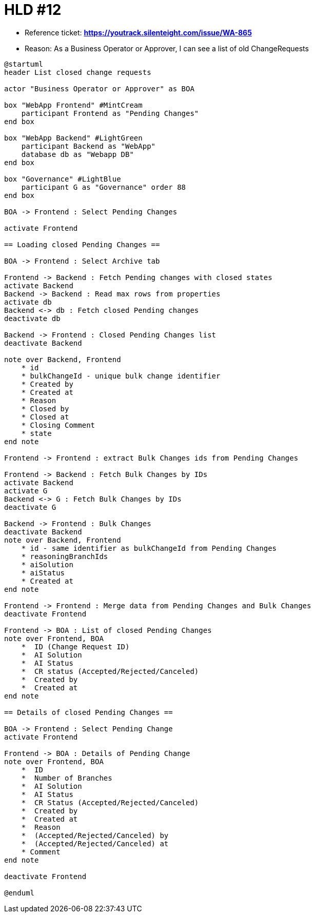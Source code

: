= HLD #12

- Reference ticket: *https://youtrack.silenteight.com/issue/WA-865*
- Reason: As a Business Operator or Approver, I can see a list of old ChangeRequests

[plantuml,bo-gets-list-of-discrepant-branches,svg]
-----
@startuml
header List closed change requests

actor "Business Operator or Approver" as BOA

box "WebApp Frontend" #MintCream
    participant Frontend as "Pending Changes"
end box

box "WebApp Backend" #LightGreen
    participant Backend as "WebApp"
    database db as "Webapp DB"
end box

box "Governance" #LightBlue
    participant G as "Governance" order 88
end box

BOA -> Frontend : Select Pending Changes

activate Frontend

== Loading closed Pending Changes ==

BOA -> Frontend : Select Archive tab

Frontend -> Backend : Fetch Pending changes with closed states
activate Backend
Backend -> Backend : Read max rows from properties
activate db
Backend <-> db : Fetch closed Pending changes
deactivate db

Backend -> Frontend : Closed Pending Changes list
deactivate Backend

note over Backend, Frontend
    * id
    * bulkChangeId - unique bulk change identifier
    * Created by
    * Created at
    * Reason
    * Closed by
    * Closed at
    * Closing Comment
    * state
end note

Frontend -> Frontend : extract Bulk Changes ids from Pending Changes

Frontend -> Backend : Fetch Bulk Changes by IDs
activate Backend
activate G
Backend <-> G : Fetch Bulk Changes by IDs
deactivate G

Backend -> Frontend : Bulk Changes
deactivate Backend
note over Backend, Frontend
    * id - same identifier as bulkChangeId from Pending Changes
    * reasoningBranchIds
    * aiSolution
    * aiStatus
    * Created at
end note

Frontend -> Frontend : Merge data from Pending Changes and Bulk Changes
deactivate Frontend

Frontend -> BOA : List of closed Pending Changes
note over Frontend, BOA
    *  ID (Change Request ID)
    *  AI Solution
    *  AI Status
    *  CR status (Accepted/Rejected/Canceled)
    *  Created by
    *  Created at
end note

== Details of closed Pending Changes ==

BOA -> Frontend : Select Pending Change
activate Frontend

Frontend -> BOA : Details of Pending Change
note over Frontend, BOA
    *  ID
    *  Number of Branches
    *  AI Solution
    *  AI Status
    *  CR Status (Accepted/Rejected/Canceled)
    *  Created by
    *  Created at
    *  Reason
    *  (Accepted/Rejected/Canceled) by
    *  (Accepted/Rejected/Canceled) at
    * Comment
end note

deactivate Frontend

@enduml
-----

